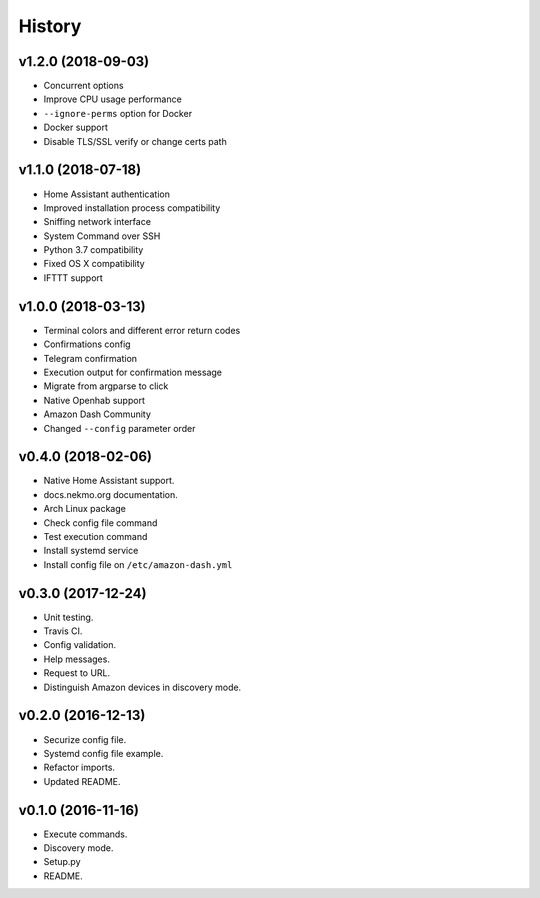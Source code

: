 =======
History
=======

v1.2.0 (2018-09-03)
-------------------

- Concurrent options
- Improve CPU usage performance
- ``--ignore-perms`` option for Docker
- Docker support
- Disable TLS/SSL verify or change certs path


v1.1.0 (2018-07-18)
-------------------

- Home Assistant authentication
- Improved installation process compatibility
- Sniffing network interface
- System Command over SSH
- Python 3.7 compatibility
- Fixed OS X compatibility
- IFTTT support


v1.0.0 (2018-03-13)
-------------------

- Terminal colors and different error return codes
- Confirmations config
- Telegram confirmation
- Execution output for confirmation message
- Migrate from argparse to click
- Native Openhab support
- Amazon Dash Community
- Changed ``--config`` parameter order


v0.4.0 (2018-02-06)
-------------------

- Native Home Assistant support.
- docs.nekmo.org documentation.
- Arch Linux package
- Check config file command
- Test execution command
- Install systemd service
- Install config file on ``/etc/amazon-dash.yml``


v0.3.0 (2017-12-24)
-------------------

- Unit testing.
- Travis CI.
- Config validation.
- Help messages.
- Request to URL.
- Distinguish Amazon devices in discovery mode.


v0.2.0 (2016-12-13)
-------------------

- Securize config file.
- Systemd config file example.
- Refactor imports.
- Updated README.

v0.1.0 (2016-11-16)
-------------------

- Execute commands.
- Discovery mode.
- Setup.py
- README.
